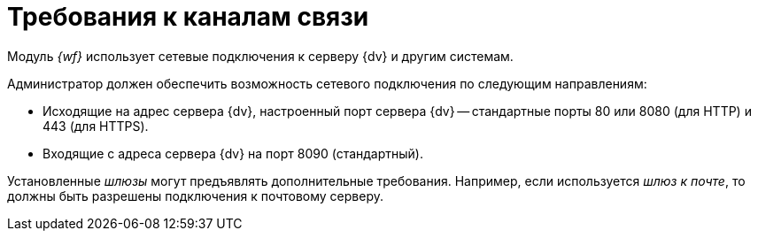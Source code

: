 = Требования к каналам связи

Модуль _{wf}_ использует сетевые подключения к серверу {dv} и другим системам.

Администратор должен обеспечить возможность сетевого подключения по следующим направлениям:

* Исходящие на адрес сервера {dv}, настроенный порт сервера {dv} -- стандартные порты 80 или 8080 (для HTTP) и 443 (для HTTPS).
* Входящие с адреса сервера {dv} на порт 8090 (стандартный).

Установленные _шлюзы_ могут предъявлять дополнительные требования. Например, если используется _шлюз к почте_, то должны быть разрешены подключения к почтовому серверу.

